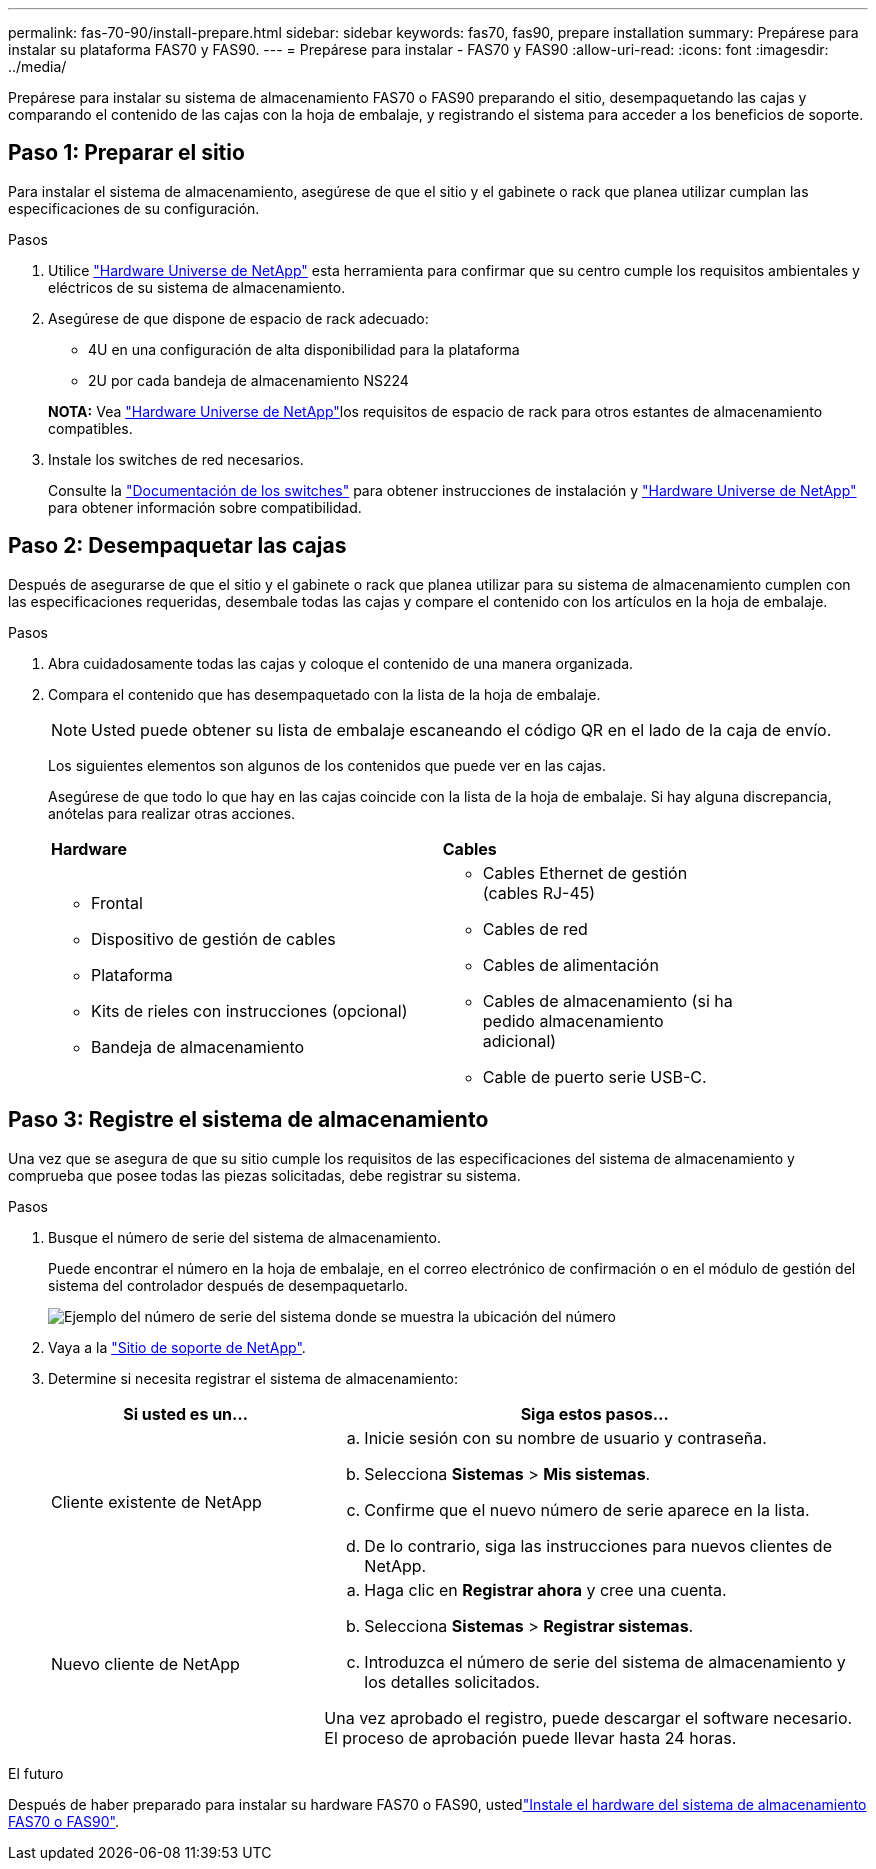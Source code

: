---
permalink: fas-70-90/install-prepare.html 
sidebar: sidebar 
keywords: fas70, fas90, prepare installation 
summary: Prepárese para instalar su plataforma FAS70 y FAS90. 
---
= Prepárese para instalar - FAS70 y FAS90
:allow-uri-read: 
:icons: font
:imagesdir: ../media/


[role="lead"]
Prepárese para instalar su sistema de almacenamiento FAS70 o FAS90 preparando el sitio, desempaquetando las cajas y comparando el contenido de las cajas con la hoja de embalaje, y registrando el sistema para acceder a los beneficios de soporte.



== Paso 1: Preparar el sitio

Para instalar el sistema de almacenamiento, asegúrese de que el sitio y el gabinete o rack que planea utilizar cumplan las especificaciones de su configuración.

.Pasos
. Utilice https://hwu.netapp.com["Hardware Universe de NetApp"^] esta herramienta para confirmar que su centro cumple los requisitos ambientales y eléctricos de su sistema de almacenamiento.
. Asegúrese de que dispone de espacio de rack adecuado:
+
** 4U en una configuración de alta disponibilidad para la plataforma
** 2U por cada bandeja de almacenamiento NS224


+
*NOTA:* Vea link:https://hwu.netapp.com["Hardware Universe de NetApp"^]los requisitos de espacio de rack para otros estantes de almacenamiento compatibles.

. Instale los switches de red necesarios.
+
Consulte la https://docs.netapp.com/us-en/ontap-systems-switches/index.html["Documentación de los switches"^] para obtener instrucciones de instalación y link:https://hwu.netapp.com["Hardware Universe de NetApp"^] para obtener información sobre compatibilidad.





== Paso 2: Desempaquetar las cajas

Después de asegurarse de que el sitio y el gabinete o rack que planea utilizar para su sistema de almacenamiento cumplen con las especificaciones requeridas, desembale todas las cajas y compare el contenido con los artículos en la hoja de embalaje.

.Pasos
. Abra cuidadosamente todas las cajas y coloque el contenido de una manera organizada.
. Compara el contenido que has desempaquetado con la lista de la hoja de embalaje.
+

NOTE: Usted puede obtener su lista de embalaje escaneando el código QR en el lado de la caja de envío.

+
Los siguientes elementos son algunos de los contenidos que puede ver en las cajas.

+
Asegúrese de que todo lo que hay en las cajas coincide con la lista de la hoja de embalaje. Si hay alguna discrepancia, anótelas para realizar otras acciones.

+
[cols="12,9,4"]
|===


| *Hardware* | *Cables* |  


 a| 
** Frontal
** Dispositivo de gestión de cables
** Plataforma
** Kits de rieles con instrucciones (opcional)
** Bandeja de almacenamiento

 a| 
** Cables Ethernet de gestión (cables RJ-45)
** Cables de red
** Cables de alimentación
** Cables de almacenamiento (si ha pedido almacenamiento adicional)
** Cable de puerto serie USB-C.

|  
|===




== Paso 3: Registre el sistema de almacenamiento

Una vez que se asegura de que su sitio cumple los requisitos de las especificaciones del sistema de almacenamiento y comprueba que posee todas las piezas solicitadas, debe registrar su sistema.

.Pasos
. Busque el número de serie del sistema de almacenamiento.
+
Puede encontrar el número en la hoja de embalaje, en el correo electrónico de confirmación o en el módulo de gestión del sistema del controlador después de desempaquetarlo.

+
image::../media/drw_ssn_label.svg[Ejemplo del número de serie del sistema donde se muestra la ubicación del número]

. Vaya a la http://mysupport.netapp.com/["Sitio de soporte de NetApp"^].
. Determine si necesita registrar el sistema de almacenamiento:
+
[cols="1a,2a"]
|===
| Si usted es un... | Siga estos pasos... 


 a| 
Cliente existente de NetApp
 a| 
.. Inicie sesión con su nombre de usuario y contraseña.
.. Selecciona *Sistemas* > *Mis sistemas*.
.. Confirme que el nuevo número de serie aparece en la lista.
.. De lo contrario, siga las instrucciones para nuevos clientes de NetApp.




 a| 
Nuevo cliente de NetApp
 a| 
.. Haga clic en *Registrar ahora* y cree una cuenta.
.. Selecciona *Sistemas* > *Registrar sistemas*.
.. Introduzca el número de serie del sistema de almacenamiento y los detalles solicitados.


Una vez aprobado el registro, puede descargar el software necesario. El proceso de aprobación puede llevar hasta 24 horas.

|===


.El futuro
Después de haber preparado para instalar su hardware FAS70 o FAS90, ustedlink:install-hardware.html["Instale el hardware del sistema de almacenamiento FAS70 o FAS90"].
